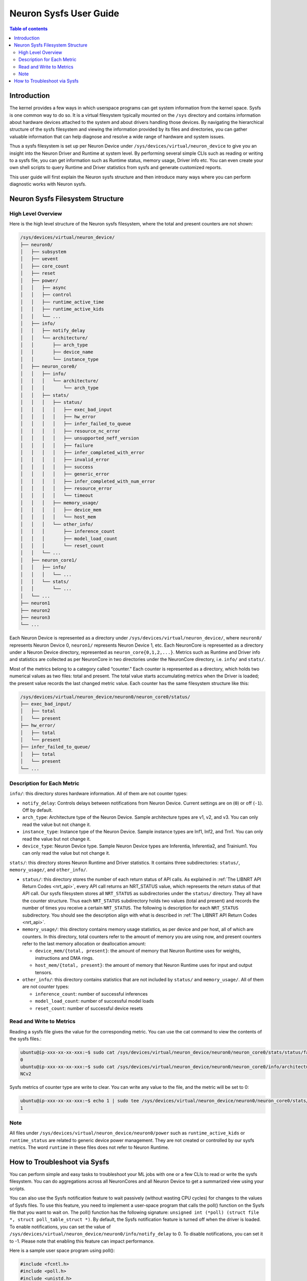 .. _neuron-sysfs-ug:

Neuron Sysfs User Guide
=======================

.. contents:: Table of contents
    :local:
    :depth: 3

Introduction
------------
The kernel provides a few ways in which userspace programs can get system information from the kernel space. Sysfs is one common way to do so. It is a virtual filesystem typically mounted on the ``/sys`` directory and contains information about hardware devices attached to the system and about drivers handling those devices. By navigating the hierarchical structure of the sysfs filesystem and viewing the information provided by its files and directories, you can gather valuable information that can help diagnose and resolve a wide range of hardware and system issues.

Thus a sysfs filesystem is set up per Neuron Device under ``/sys/devices/virtual/neuron_device`` to give you an insight into the Neuron Driver and Runtime at system level. By performing several simple CLIs such as reading or writing to a sysfs file, you can get information such as Runtime status, memory usage, Driver info etc. You can even create your own shell scripts to query Runtime and Driver statistics from sysfs and generate customized reports.

This user guide will first explain the Neuron sysfs structure and then introduce many ways where you can perform diagnostic works with Neuron sysfs.


Neuron Sysfs Filesystem Structure
---------------------------------
High Level Overview
^^^^^^^^^^^^^^^^^^^

Here is the high level structure of the Neuron sysfs filesystem, where the total and present counters are not shown:

.. code-block:: bash

  /sys/devices/virtual/neuron_device/
  ├── neuron0/
  │   ├── subsystem
  │   ├── uevent
  │   ├── core_count
  │   ├── reset
  │   ├── power/
  │   │   ├── async
  │   │   ├── control
  │   │   ├── runtime_active_time
  │   │   ├── runtime_active_kids
  │   │   └── ...
  │   ├── info/
  │   │   ├── notify_delay
  │   │   └── architecture/
  │   │       ├── arch_type
  │   │       ├── device_name
  │   │       └── instance_type
  │   ├── neuron_core0/
  │   │   ├── info/
  │   │   │   └── architecture/
  │   │   │       └── arch_type
  │   │   ├── stats/
  │   │   │   ├── status/
  │   │   │   │   ├── exec_bad_input
  │   │   │   │   ├── hw_error
  │   │   │   │   ├── infer_failed_to_queue
  │   │   │   │   ├── resource_nc_error
  │   │   │   │   ├── unsupported_neff_version
  │   │   │   │   ├── failure
  │   │   │   │   ├── infer_completed_with_error
  │   │   │   │   ├── invalid_error
  │   │   │   │   ├── success
  │   │   │   │   ├── generic_error
  │   │   │   │   ├── infer_completed_with_num_error
  │   │   │   │   ├── resource_error
  │   │   │   │   └── timeout
  │   │   │   ├── memory_usage/
  │   │   │   │   ├── device_mem
  │   │   │   │   └── host_mem
  │   │   │   └── other_info/
  │   │   │       ├── inference_count
  │   │   │       ├── model_load_count
  │   │   │       └── reset_count
  │   │   └── ...
  │   ├── neuron_core1/
  │   │   ├── info/
  │   │   │   └── ...
  │   │   └── stats/
  │   │       └── ...
  │   └── ...
  ├── neuron1
  ├── neuron2
  ├── neuron3
  └── ...


Each Neuron Device is represented as a directory under ``/sys/devices/virtual/neuron_device/``, where ``neuron0/`` represents Neuron Device 0, ``neuron1/`` represents Neuron Device 1, etc. Each NeuronCore is represented as a directory under a Neuron Device directory, represented as ``neuron_core{0,1,2,...}``. Metrics such as Runtime and Driver info and statistics are collected as per NeuronCore in two directories under the NeuronCore directory, i.e. ``info/`` and ``stats/``.

Most of the metrics belong to a category called “counter.” Each counter is represented as a directory, which holds two numerical values as two files: total and present. The total value starts accumulating metrics when the Driver is loaded; the present value records the last changed metric value. Each counter has the same filesystem structure like this:

.. code-block:: dash

    /sys/devices/virtual/neuron_device/neuron0/neuron_core0/status/
    ├── exec_bad_input/
    │   ├── total
    │   └── present
    ├── hw_error/
    │   ├── total
    │   └── present
    ├── infer_failed_to_queue/
    │   ├── total
    │   └── present
    └── ...



Description for Each Metric
^^^^^^^^^^^^^^^^^^^^^^^^^^^

``info/``: this directory stores hardware information. All of them are not counter types:

* ``notify_delay``: Controls delays between notifications from Neuron Device.  Current settings are on (``0``) or off (``-1``).  Off by default. 
* ``arch_type``: Architecture type of the Neuron Device. Sample architecture types are v1, v2, and v3. You can only read the value but not change it.
* ``instance_type``: Instance type of the Neuron Device. Sample instance types are Inf1, Inf2, and Trn1. You can only read the value but not change it.
* ``device_type``: Neuron Device type. Sample Neuron Device types are Inferentia, Inferentia2, and Trainium1. You can only read the value but not change it.


``stats/``: this directory stores Neuron Runtime and Driver statistics. It contains three subdirectories: ``status/``, ``memory_usage/``, and ``other_info/``.

* ``status/``: this directory stores the number of each return status of API calls. As explained in :ref:`The LIBNRT API Return Codes <nrt_api>`, every API call returns an NRT_STATUS value, which represents the return status of that API call. Our sysfs filesystem stores all ``NRT_STATUS`` as subdirectories under the ``status/`` directory. They all have the counter structure. Thus each ``NRT_STATUS`` subdirectory holds two values (total and present) and records the number of times you receive a certain ``NRT_STATUS``. The following is description for each ``NRT_STATUS`` subdirectory. You should see the description align with what is described in :ref:`The LIBNRT API Return Codes <nrt_api>`.

* ``memory_usage/``: this directory contains memory usage statistics, as per device and per host, all of which are counters. In this directory, total counters refer to the amount of memory you are using now, and present counters refer to the last memory allocation or deallocation amount:

  * ``device_mem/{total, present}``: the amount of memory that Neuron Runtime uses for weights, instructions and DMA rings.
  * ``host_mem/{total, present}``: the amount of memory that Neuron Runtime uses for input and output tensors.

* ``other_info/``: this directory contains statistics that are not included by ``status/`` and ``memory_usage/``. All of them are not counter types:

  * ``inference_count``: number of successful inferences
  * ``model_load_count``:  number of successful model loads
  * ``reset_count``: number of successful device resets


Read and Write to Metrics
^^^^^^^^^^^^^^^^^^^^^^^^^

Reading a sysfs file gives the value for the corresponding metric. You can use the cat command to view the contents of the sysfs files.: 

.. code-block:: bash

  ubuntu@ip-xxx-xx-xx-xxx:~$ sudo cat /sys/devices/virtual/neuron_device/neuron0/neuron_core0/stats/status/failure/total 
  0
  ubuntu@ip-xxx-xx-xx-xxx:~$ sudo cat /sys/devices/virtual/neuron_device/neuron0/neuron_core0/info/architecture/arch_type 
  NCv2

Sysfs metrics of counter type are write to clear. You can write any value to the file, and the metric will be set to 0:

.. code-block:: bash

  ubuntu@ip-xxx-xx-xx-xxx:~$ echo 1 | sudo tee /sys/devices/virtual/neuron_device/neuron0/neuron_core0/stats/status/failure/total 
  1

Note
^^^^

All files under ``/sys/devices/virtual/neuron_device/neuron0/power`` such as ``runtime_active_kids`` or ``runtime_status`` are related to generic device power management. They are not created or controlled by our sysfs metrics. The word ``runtime`` in these files does not refer to Neuron Runtime.

.. _troubleshoot_via_sysfs:
How to Troubleshoot via Sysfs
-----------------------------
You can perform simple and easy tasks to troubleshoot your ML jobs with one or a few CLIs to read or write the sysfs filesystem.
You can do aggregations across all NeuronCores and all Neuron Device to get a summarized view using your scripts. 


You can also use the Sysfs notification feature to wait passively (without wasting CPU cycles) for changes to the values of Sysfs files. To use this feature, you need to implement a user-space program that calls the poll() function on the Sysfs file that you want to wait on. 
The poll() function has the following signature: ``unsigned int (*poll) (struct file *, struct poll_table_struct *)``.
By default, the Sysfs notification feature is turned off when the driver is loaded. To enable notifications, you can set the value of ``/sys/devices/virtual/neuron_device/neuron0/info/notify_delay`` to 0. To disable notifications, you can set it to -1. Please note that enabling this feature can impact performance.

Here is a sample user space program using poll():

.. code-block:: dash

	#include <fcntl.h>
	#include <poll.h>
	#include <unistd.h>
	#include <stdio.h>
	#include <stdlib.h>

	int main(int argc, char * argv[])
	{
		char readbuf[128];
		int attr_fd = -1; 
		struct pollfd pfd;
		int retval = 0;
		ssize_t read_bytes;

		if (argc < 2) {
			fprintf(stderr, "Error: Please specify sysfs file path\n");
			exit(1);
		}   
		attr_fd = open(argv[1], O_RDONLY, 0); 
		if (attr_fd < 0) {
			perror(argv[1]);
			exit(2);
		}   

		read_bytes = read(attr_fd, readbuf, sizeof(readbuf));
		if (read_bytes < 0) {
			perror(argv[1]);
			exit(3);
		}   
		printf("%.*s", (int)read_bytes, readbuf);

		pfd.fd = attr_fd;
		pfd.events = POLLERR | POLLPRI;
		pfd.revents = 0;
		while ((retval = poll(&pfd, 1, 100)) >= 0) {
			if (pfd.revents & (POLLERR | POLLPRI)) {
				pfd.revents = 0;

				lseek(attr_fd, 0, SEEK_SET);
				read_bytes = read(attr_fd, readbuf, sizeof(readbuf));
				if (read_bytes < 0) {
					perror(argv[1]);
					exit(4);
				}
				printf("%.*s", (int)read_bytes, readbuf);
			}
		}
		return 0;
	}


